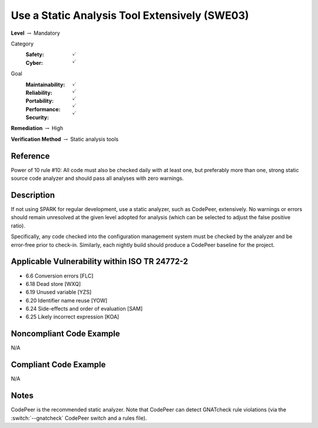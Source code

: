 ------------------------------------------------
Use a Static Analysis Tool Extensively (SWE03)
------------------------------------------------

**Level** :math:`\rightarrow` Mandatory

Category
   :Safety: :math:`\checkmark`
   :Cyber: :math:`\checkmark`

Goal
   :Maintainability: :math:`\checkmark`
   :Reliability: :math:`\checkmark`
   :Portability: :math:`\checkmark`
   :Performance: :math:`\checkmark`
   :Security: :math:`\checkmark`

**Remediation** :math:`\rightarrow` High

**Verification Method** :math:`\rightarrow` Static analysis tools

+++++++++++
Reference
+++++++++++

Power of 10 rule #10: All code must also be checked daily with at least one,
but preferably more than one, strong static source code analyzer and should
pass all analyses with zero warnings.

+++++++++++++
Description
+++++++++++++

If not using SPARK for regular development, use a static analyzer, such as
CodePeer, extensively. No warnings or errors should remain unresolved at the
given level adopted for analysis (which can be selected to adjust the false
positive ratio).

Specifically, any code checked into the configuration management system must be
checked by the analyzer and be error-free prior to check-in. Similarly, each
nightly build should produce a CodePeer baseline for the project.

++++++++++++++++++++++++++++++++++++++++++++++++
Applicable Vulnerability within ISO TR 24772-2
++++++++++++++++++++++++++++++++++++++++++++++++

* 6.6 Conversion errors [FLC]
* 6.18 Dead store [WXQ]
* 6.19 Unused variable [YZS]
* 6.20 Identifier name reuse [YOW]
* 6.24 Side-effects and order of evaluation [SAM]
* 6.25 Likely incorrect expression [KOA]

+++++++++++++++++++++++++++
Noncompliant Code Example
+++++++++++++++++++++++++++

N/A

++++++++++++++++++++++++
Compliant Code Example
++++++++++++++++++++++++

N/A

+++++++
Notes
+++++++

CodePeer is the recommended static analyzer. Note that CodePeer can detect
GNATcheck rule violations (via the :switch:`--gnatcheck` CodePeer switch and a
rules file).
